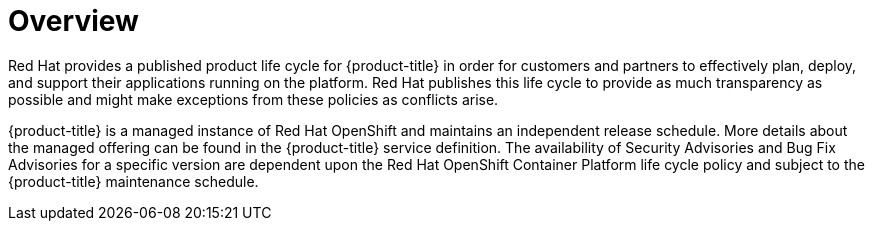 // Module included in the following assemblies:
//
// * rosa_architecture/rosa_policy_service_definition/rosa-life-cycle.adoc
// * osd_architecture/osd_policy/osd-life-cycle.adoc

:_mod-docs-content-type: CONCEPT
[id="life-cycle-overview_{context}"]
= Overview

Red{nbsp}Hat provides a published product life cycle for {product-title} in order for customers and partners to effectively plan, deploy, and support their applications running on the platform. Red{nbsp}Hat publishes this life cycle to provide as much transparency as possible and might make exceptions from these policies as conflicts arise.

{product-title} is a managed instance of Red{nbsp}Hat OpenShift and maintains an independent release schedule. More details about the managed offering can be found in the {product-title} service definition. The availability of Security Advisories and Bug Fix Advisories for a specific version are dependent upon the Red{nbsp}Hat OpenShift Container Platform life cycle policy and subject to the {product-title} maintenance schedule.
